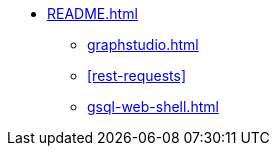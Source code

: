 * xref:README.adoc[]
** xref:graphstudio.adoc[]
** xref:rest-requests[]
** xref:gsql-web-shell.adoc[]
